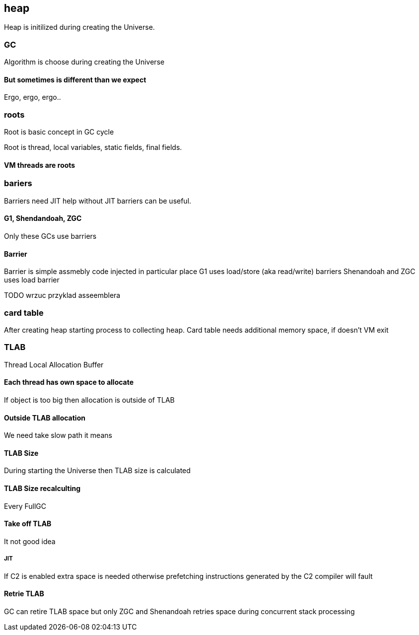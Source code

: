 == heap

Heap is initilized during creating the Universe. 


=== GC 

Algorithm is choose during creating the Universe

==== But sometimes is different than we expect 

Ergo, ergo, ergo.. 

// init globals 
// universe init
// initialize_global_behaviours
// GCLogPrecious::initialize();
// Initialize heap size

// GCConfig::arguments()->initialize_heap_sizes();
// Memory Aligment, new Ratio, Min/Max Heap Size
// Based on arguments JVM try to figure out what exactly arguments should be appled
// There is also assertion checking proper configuration like MaxHeapSize should be greater 
// Also that proprotion like newRatio etc.
// Also there is memory aligment 
// Parallel
// The card marking array and the offset arrays for old generations are
// committed in os pages as well. Make sure they are entirely full (to
// avoid partial page problems), e.g. if 512 bytes heap corresponds to 1
// byte entry and the os page size is 4096, the maximum heap size should
// be 512*4096 = 2MB aligned.

// Initalize heap 

// Universe::initialize_heap(); GCConfig::arguments()->create_heap(); _collectedHeap->initialize()


// It used Strategy Pattern as way to handle this case. 
// Basiclly created heap is simple object represents process to create the heap related to pariticular version
// Based on G1
// There is created sometimes mutex 
// Initialize reserved regions, then created card table, then created G1 barrier set ( STB, DIRTY CARD), hot card table cache, and space mapper 
// Based on ZGC
// Register soft reference policy, barrier set, driver, director. Driver contains all phases necessary to make GC cycle. ZDriver contains procedures to collecting heap. ZDirector has additional role, it supervisior also but calculate how many threads are created for GC algorithms, contains diffrents heuristics, read statistics and makes decisions based on these metrics. It works proactive 


 


=== roots

Root is basic concept in GC cycle

Root is thread, local variables, static fields, final fields. 

==== VM threads are roots

=== bariers
Barriers need JIT help without JIT barriers can be useful. 

==== G1, Shendandoah, ZGC 
Only these GCs use barriers 

==== Barrier
Barrier is simple assmebly code injected in particular place 
G1 uses load/store (aka read/write) barriers
Shenandoah and ZGC uses load barrier 


TODO wrzuc przyklad asseemblera 


===  card table

After creating heap starting process to collecting heap. 
Card table needs additional memory space, if doesn't VM exit 

===  TLAB 

Thread Local Allocation Buffer 

==== Each thread has own space to allocate

If object is too big then allocation is outside of TLAB

==== Outside TLAB allocation 
We need take slow path it means 


//  Universe::initialize_tlab();

// There is calculate size of TLAB 
// When C2 is enabled more space is necessary in TLAB otherwise prefetching intructions generated by C2 compiler 
// will fault ( due to accessing memory outside of heap )

// Metaspace 

//  Metaspace::global_initialize();

// MetaspaceCounters::initialize_performance_counters();

// JVMFlagLimit::check_all_constraints 

// ClassLoaderData::init_null_class_loader_data();

// MetaspaceShared::initialize_shared_spaces();

// StringTable::create_table();

// SymbolTable::create_table();

// StringTable::create_table();


// Arguments::is_dumping_archive()) {
// MetaspaceShared::prepare_for_dumping();

// Universe::initialize_verify_flags();
  
//ResolvedMethodTable::create_table();



==== TLAB Size

During starting the Universe then TLAB size is calculated 

==== TLAB Size recalculting 

Every FullGC 
// ThreadLocalAllocBuffer::startup_initialization

==== Take off TLAB 

It not good idea

===== JIT 

If C2 is enabled extra space is needed otherwise prefetching instructions generated by the C2
compiler will fault 


==== Retrie TLAB

GC can retire TLAB space but only 
ZGC and Shenandoah retries space during concurrent stack processing 
